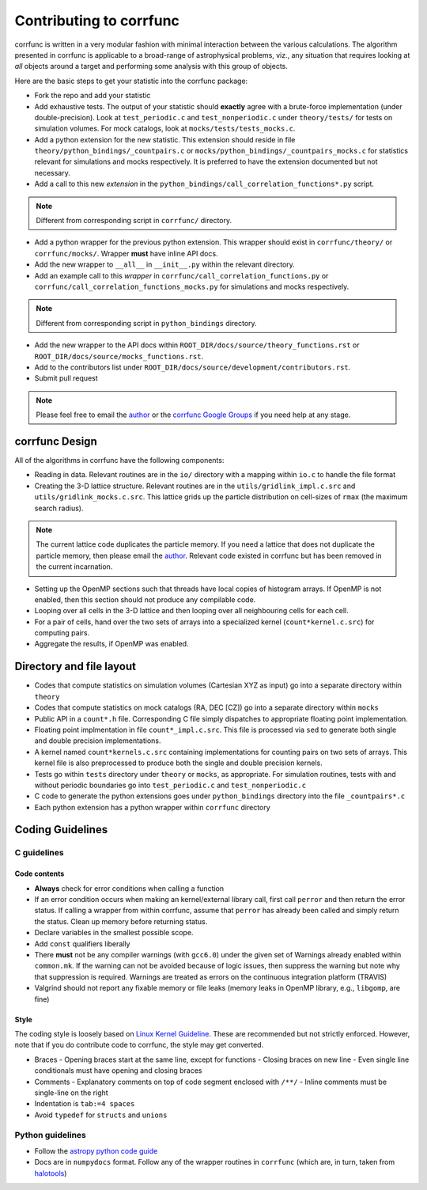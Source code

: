 .. _contributing:

=========================
Contributing to corrfunc
=========================
corrfunc is written in a very modular fashion with minimal interaction between
the various calculations. The algorithm presented in corrfunc is applicable to
a broad-range of astrophysical problems, viz., any situation that requires
looking at *all* objects around a target and performing some analysis with
this group of objects.

Here are the basic steps to get your statistic into the corrfunc package:

* Fork the repo and add your statistic
* Add exhaustive tests. The output of your statistic should **exactly** agree with a
  brute-force implementation (under double-precision). Look at ``test_periodic.c`` and ``test_nonperiodic.c``
  under ``theory/tests/`` for tests on simulation volumes. For mock
  catalogs, look at ``mocks/tests/tests_mocks.c``.
* Add a python extension for the new statistic. This extension should reside in file
  ``theory/python_bindings/_countpairs.c`` or
  ``mocks/python_bindings/_countpairs_mocks.c`` for statistics relevant for
  simulations and mocks respectively. It is preferred to have the extension
  documented but not necessary.
* Add a call to this new *extension* in the
  ``python_bindings/call_correlation_functions*.py`` script.

.. note:: Different from corresponding script in ``corrfunc/`` directory.

* Add a python wrapper for the previous python extension. This wrapper should
  exist in ``corrfunc/theory/`` or ``corrfunc/mocks/``. Wrapper **must** have
  inline API docs.
* Add the new wrapper to ``__all__`` in ``__init__.py`` within the relevant
  directory.
* Add an example call to this *wrapper* in
  ``corrfunc/call_correlation_functions.py`` or
  ``corrfunc/call_correlation_functions_mocks.py`` for simulations and mocks
  respectively.
  
.. note:: Different from corresponding script in ``python_bindings`` directory.
          
* Add the new wrapper to the API docs within
  ``ROOT_DIR/docs/source/theory_functions.rst`` or
  ``ROOT_DIR/docs/source/mocks_functions.rst``. 
* Add to the contributors list under
  ``ROOT_DIR/docs/source/development/contributors.rst``.
*  Submit pull request
   

.. note:: Please feel free to email the `author <mailto:manodeep@gmail.com>`_ or
          the `corrfunc Google Groups <https://groups.google.com/forum/#!forum/corrfunc>`_ if you need help at any stage. 


corrfunc Design
~~~~~~~~~~~~~~~~
All of the algorithms in corrfunc have the following components:

* Reading in data. Relevant routines are in the ``io/`` directory with a
  mapping within ``io.c`` to handle the file format
* Creating the 3-D lattice structure. Relevant routines are in the
  ``utils/gridlink_impl.c.src``  and ``utils/gridlink_mocks.c.src``. This
  lattice grids up the particle distribution on cell-sizes of ``rmax`` (the
  maximum search radius).

  
.. note:: The current lattice code duplicates the particle memory. If you
  need a lattice that does not duplicate the particle memory, then please email
  the `author <mailto:manodeep@gmail.com>`_. Relevant code existed in corrfunc
  but has been removed in the current incarnation.

  
* Setting up the OpenMP sections such that threads have local copies of
  histogram arrays. If OpenMP is not enabled, then this section should not
  produce any compilable code.
* Looping over all cells in the 3-D lattice and then looping over all
  neighbouring cells for each cell.
* For a pair of cells, hand over the two sets of arrays into a specialized
  kernel (``count*kernel.c.src``) for computing pairs.  
* Aggregate the results, if OpenMP was enabled.


Directory and file layout
~~~~~~~~~~~~~~~~~~~~~~~~~~

* Codes that compute statistics on simulation volumes (Cartesian XYZ as input)
  go into a separate directory within ``theory``
* Codes that compute statistics on mock catalogs (RA, DEC [CZ]) go into a
  separate directory within ``mocks``
* Public API in a ``count*.h`` file. Corresponding C file simply dispatches to
  appropriate floating point implementation.
* Floating point implmentation in file ``count*_impl.c.src``. This file is
  processed via ``sed`` to generate both single and double precision
  implementations.
* A kernel named ``count*kernels.c.src`` containing implementations for
  counting pairs on two sets of arrays. This kernel file is also preprocessed
  to produce both the single and double precision kernels.
* Tests go within ``tests`` directory under ``theory`` or ``mocks``, as
  appropriate. For simulation routines, tests with and without periodic
  boundaries go into ``test_periodic.c`` and ``test_nonperiodic.c``
* C code to generate the python extensions goes under ``python_bindings``
  directory into the file ``_countpairs*.c``
* Each python extension has a python wrapper within ``corrfunc`` directory

Coding Guidelines
~~~~~~~~~~~~~~~~~

C guidelines
============

Code contents
-------------

* **Always** check for error conditions when calling a function
* If an error condition occurs when making an kernel/external library call,
  first call ``perror`` and then return the error status. If calling a wrapper
  from within corrfunc, assume that ``perror`` has already been called and
  simply return the status. Clean up memory before returning status.
* Declare variables in the smallest possible scope.
* Add ``const`` qualifiers liberally
* There **must** not be any compiler warnings (with ``gcc6.0``) under the given set of Warnings
  already enabled within ``common.mk``. If the warning can not be avoided
  because of logic issues, then suppress the warning but note why that
  suppression is required. Warnings are treated as errors on the continuous integration platform (TRAVIS)
* Valgrind should not report any fixable memory or file leaks (memory
  leaks in OpenMP library, e.g., ``libgomp``, are fine)

Style
------
The coding style is loosely based on `Linux Kernel Guideline
<https://www.kernel.org/doc/Documentation/CodingStyle>`_. These are recommended
but not strictly enforced. However, note that if you do contribute code to
corrfunc, the style may get converted. 

* Braces
  - Opening braces start at the same line, except for functions
  - Closing braces on new line
  - Even single line conditionals must have opening and closing braces
    
* Comments
  - Explanatory comments on top of code segment enclosed with ``/**/``
  - Inline comments must be single-line on the right 

* Indentation is ``tab:=4 spaces``

* Avoid ``typedef`` for ``structs`` and ``unions``

Python guidelines
=================

* Follow the `astropy python code guide <http://docs.astropy.org/en/stable/development/codeguide_emacs.html>`_
* Docs are in ``numpydocs`` format. Follow any of the wrapper routines in
  ``corrfunc`` (which are, in turn, taken from `halotools <http://halotools.readthedocs.io/>`_)

